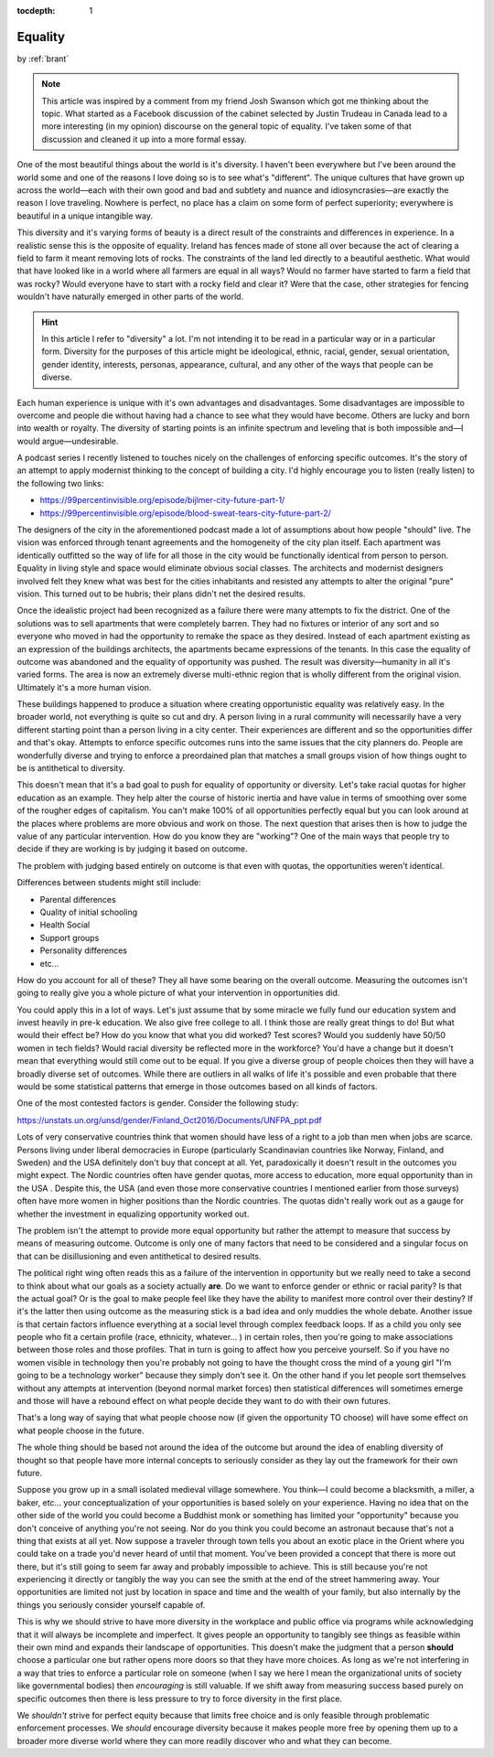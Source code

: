 :tocdepth: 1

.. _article_31:

Equality
========

.. container:: center

    by :ref:`brant`


.. note:: This article was inspired by a comment from my friend Josh Swanson
    which got me thinking about the topic. What started as a Facebοоk
    discussion of the cabinet selected by Justin Trudeau in Canada lead to a
    more interesting (in my opinion) discourse on the general topic of
    equality. I've taken some of that discussion and cleaned it up into a more
    formal essay.


One of the most beautiful things about the world is it's diversity. I haven't
been everywhere but I've been around the world some and one of the reasons I
love doing so is to see what's "different". The unique cultures that have grown
up across the world—each with their own good and bad and subtlety and nuance
and idiosyncrasies—are exactly the reason I love traveling. Nowhere is perfect,
no place has a claim on some form of perfect superiority; everywhere is
beautiful in a unique intangible way.

This diversity and it's varying forms of beauty is a direct result of the
constraints and differences in experience. In a realistic sense this is the
opposite of equality. Ireland has fences made of stone all over because the act
of clearing a field to farm it meant removing lots of rocks. The constraints of
the land led directly to a beautiful aesthetic. What would that have looked
like in a world where all farmers are equal in all ways? Would no farmer have
started to farm a field that was rocky? Would everyone have to start with a
rocky field and clear it? Were that the case, other strategies for fencing
wouldn't have naturally emerged in other parts of the world.

.. hint:: In this article I refer to "diversity" a lot. I'm not intending it to
    be read in a particular way or in a particular form. Diversity for the
    purposes of this article might be ideological, ethnic, racial, gender,
    sexual orientation, gender identity, interests, personas, appearance,
    cultural, and any other of the ways that people can be diverse.


Each human experience is unique with it's own advantages and disadvantages.
Some disadvantages are impossible to overcome and people die without having had
a chance to see what they would have become. Others are lucky and born into
wealth or royalty. The diversity of starting points is an infinite spectrum and
leveling that is both impossible and—I would argue—undesirable.

A podcast series I recently listened to touches nicely on the challenges of
enforcing specific outcomes. It's the story of an attempt to apply modernist
thinking to the concept of building a city. I'd highly encourage you to listen
(really listen) to the following two links:

- https://99percentinvisible.org/episode/bijlmer-city-future-part-1/
- https://99percentinvisible.org/episode/blood-sweat-tears-city-future-part-2/

The designers of the city in the aforementioned podcast made a lot of
assumptions about how people "should" live. The vision was enforced through
tenant agreements and the homogeneity of the city plan itself. Each apartment
was identically outfitted so the way of life for all those in the city would be
functionally identical from person to person. Equality in living style and
space would eliminate obvious social classes. The architects and modernist
designers involved felt they knew what was best for the cities inhabitants and
resisted any attempts to alter the original "pure" vision. This turned out to
be hubris; their plans didn't net the desired results.

Once the idealistic project had been recognized as a failure there were many
attempts to fix the district. One of the solutions was to sell apartments that
were completely barren. They had no fixtures or interior of any sort and so
everyone who moved in had the opportunity to remake the space as they desired.
Instead of each apartment existing as an expression of the buildings
architects, the apartments became expressions of the tenants. In this case the
equality of outcome was abandoned and the equality of opportunity was pushed.
The result was diversity—humanity in all it's varied forms. The area is now an
extremely diverse multi-ethnic region that is wholly different from the
original vision. Ultimately it's a more human vision.

These buildings happened to produce a situation where creating opportunistic
equality was relatively easy. In the broader world, not everything is quite so
cut and dry. A person living in a rural community will necessarily have a very
different starting point than a person living in a city center. Their
experiences are different and so the opportunities differ and that's okay.
Attempts to enforce specific outcomes runs into the same issues that the city
planners do. People are wonderfully diverse and trying to enforce a preordained
plan that matches a small groups vision of how things ought to be is
antithetical to diversity.

This doesn't mean that it's a bad goal to push for equality of opportunity or
diversity. Let's take racial quotas for higher education as an example. They
help alter the course of historic inertia and have value in terms of smoothing
over some of the rougher edges of capitalism. You can't make 100% of all
opportunities perfectly equal but you can look around at the places where
problems are more obvious and work on those. The next question that arises then
is how to judge the value of any particular intervention. How do you know they
are "working"? One of the main ways that people try to decide if they are
working is by judging it based on outcome.

The problem with judging based entirely on outcome is that even with quotas,
the opportunities weren't identical.

Differences between students might still include:

- Parental differences
- Quality of initial schooling
- Health Social
- Support groups
- Personality differences
- etc...

How do you account for all of these? They all have some bearing on the overall
outcome. Measuring the outcomes isn't going to really give you a whole picture
of what your intervention in opportunities did.

You could apply this in a lot of ways. Let's just assume that by some miracle
we fully fund our education system and invest heavily in pre-k education. We
also give free college to all. I think those are really great things to do! But
what would their effect be? How do you know that what you did worked? Test
scores? Would you suddenly have 50/50 women in tech fields? Would racial
diversity be reflected more in the workforce? You'd have a change but it
doesn't mean that everything would still come out to be equal. If you give a
diverse group of people choices then they will have a broadly diverse set of
outcomes. While there are outliers in all walks of life it's possible and even
probable that there would be some statistical patterns that emerge in those
outcomes based on all kinds of factors.

One of the most contested factors is gender. Consider the following study:

https://unstats.un.org/unsd/gender/Finland_Oct2016/Documents/UNFPA_ppt.pdf

Lots of very conservative countries think that women should have less of a
right to a job than men when jobs are scarce. Persons living under liberal
democracies in Europe (particularly Scandinavian countries like Norway,
Finland, and Sweden) and the USA definitely don't buy that concept at all. Yet,
paradoxically it doesn't result in the outcomes you might expect. The Nordic
countries often have gender quotas, more access to education, more equal
opportunity than in the USA . Despite this, the USA (and even those more
conservative countries I mentioned earlier from those surveys) often have more
women in higher positions than the Nordic countries. The quotas didn't really
work out as a gauge for whether the investment in equalizing opportunity worked
out.

The problem isn't the attempt to provide more equal opportunity but rather the
attempt to measure that success by means of measuring outcome. Outcome is only
one of many factors that need to be considered and a singular focus on that can
be disillusioning and even antithetical to desired results.

The political right wing often reads this as a failure of the intervention in
opportunity but we really need to take a second to think about what our goals
as a society actually **are**. Do we want to enforce gender or ethnic or racial
parity? Is that the actual goal? Or is the goal to make people feel like they
have the ability to manifest more control over their destiny? If it's the
latter then using outcome as the measuring stick is a bad idea and only muddies
the whole debate. Another issue is that certain factors influence everything at
a social level through complex feedback loops. If as a child you only see
people who fit a certain profile (race, ethnicity, whatever... ) in certain
roles, then you're going to make associations between those roles and those
profiles. That in turn is going to affect how you perceive yourself. So if you
have no women visible in technology then you're probably not going to have the
thought cross the mind of a young girl "I'm going to be a technology worker"
because they simply don't see it. On the other hand if you let people sort
themselves without any attempts at intervention (beyond normal market forces)
then statistical differences will sometimes emerge and those will have a
rebound effect on what people decide they want to do with their own futures.

That's a long way of saying that what people choose now (if given the
opportunity TO choose) will have some effect on what people choose in the
future.

The whole thing should be based not around the idea of the outcome but around
the idea of enabling diversity of thought so that people have more internal
concepts to seriously consider as they lay out the framework for their own
future.

Suppose you grow up in a small isolated medieval village somewhere. You think—I
could become a blacksmith, a miller, a baker, etc... your conceptualization of
your opportunities is based solely on your experience. Having no idea that on
the other side of the world you could become a Buddhist monk or something has
limited your "opportunity" because you don't conceive of anything you're not
seeing. Nor do you think you could become an astronaut because that's not a
thing that exists at all yet. Now suppose a traveler through town tells you
about an exotic place in the Orient where you could take on a trade you'd never
heard of until that moment. You've been provided a concept that there is more
out there, but it's still going to seem far away and probably impossible to
achieve. This is still because you're not experiencing it directly or tangibly
the way you can see the smith at the end of the street hammering away. Your
opportunities are limited not just by location in space and time and the wealth
of your family, but also internally by the things you seriously consider
yourself capable of.

This is why we should strive to have more diversity in the workplace and public
office via programs while acknowledging that it will always be incomplete and
imperfect. It gives people an opportunity to tangibly see things as feasible
within their own mind and expands their landscape of opportunities. This
doesn't make the judgment that a person **should** choose a particular one but
rather opens more doors so that they have more choices. As long as we're not
interfering in a way that tries to enforce a particular role on someone (when I
say we here I mean the organizational units of society like governmental
bodies) then *encouraging* is still valuable. If we shift away from measuring
success based purely on specific outcomes then there is less pressure to try to
force diversity in the first place.

We *shouldn't* strive for perfect equity because that limits free choice and is
only feasible through problematic enforcement processes. We *should* encourage
diversity because it makes people more free by opening them up to a broader
more diverse world where they can more readily discover who and what they can
become.
